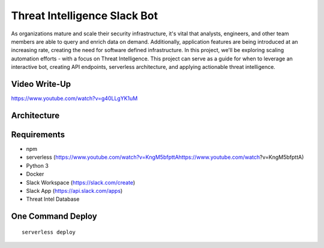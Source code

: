 ************************************
Threat Intelligence Slack Bot
************************************

As organizations mature and scale their security infrastructure, it's vital that analysts, engineers, and other team members are able to query and enrich data on demand. Additionally, application features are being introduced at an increasing rate, creating the need for software defined infrastructure. In this project, we'll be exploring scaling automation efforts - with a focus on Threat Intelligence. This project can serve as a guide for when to leverage an interactive bot, creating API endpoints, serverless architecture, and applying actionable threat intelligence.

Video Write-Up
##########################

https://www.youtube.com/watch?v=g40LLgYK1uM

Architecture
##########################

.. image:: architecture.png


Requirements
##########################

- npm
- serverless (https://www.youtube.com/watch?v=KngM5bfpttAhttps://www.youtube.com/watch?v=KngM5bfpttA)
- Python 3
- Docker
- Slack Workspace (https://slack.com/create)
- Slack App (https://api.slack.com/apps)
- Threat Intel Database

One Command Deploy
##########################

::

    serverless deploy

